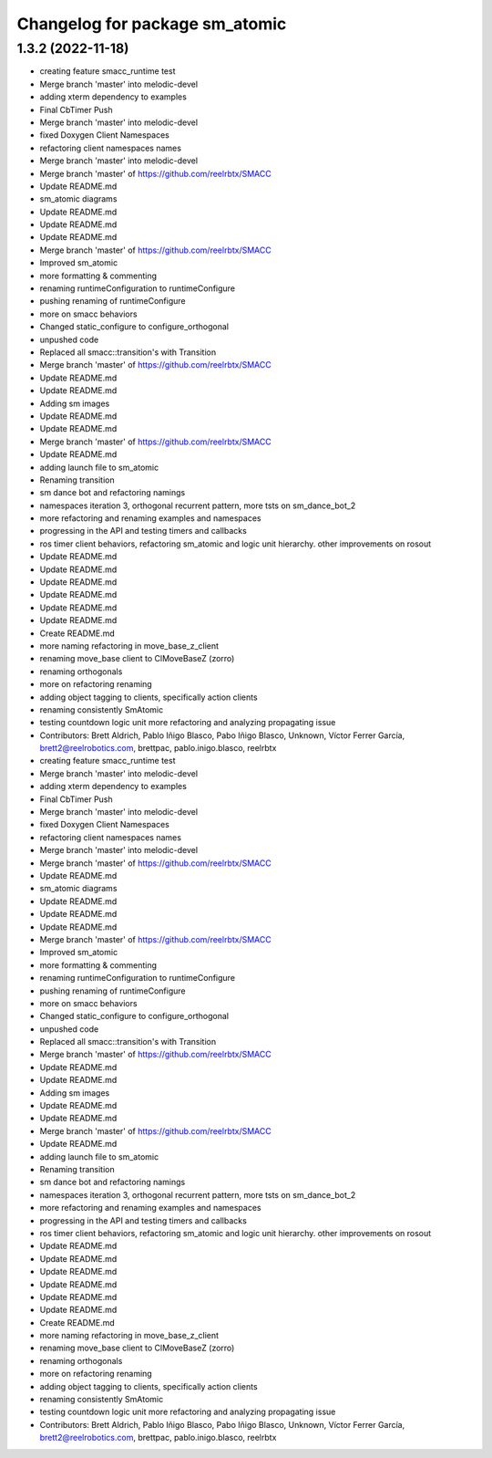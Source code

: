 ^^^^^^^^^^^^^^^^^^^^^^^^^^^^^^^
Changelog for package sm_atomic
^^^^^^^^^^^^^^^^^^^^^^^^^^^^^^^

1.3.2 (2022-11-18)
------------------

* creating feature smacc_runtime test
* Merge branch 'master' into melodic-devel
* adding xterm dependency to examples
* Final CbTimer Push
* Merge branch 'master' into melodic-devel
* fixed Doxygen Client Namespaces
* refactoring client namespaces names
* Merge branch 'master' into melodic-devel
* Merge branch 'master' of https://github.com/reelrbtx/SMACC
* Update README.md
* sm_atomic diagrams
* Update README.md
* Update README.md
* Update README.md
* Merge branch 'master' of https://github.com/reelrbtx/SMACC
* Improved sm_atomic
* more formatting & commenting
* renaming runtimeConfiguration to runtimeConfigure
* pushing renaming of runtimeConfigure
* more on smacc behaviors
* Changed static_configure to configure_orthogonal
* unpushed code
* Replaced all smacc::transition's with Transition
* Merge branch 'master' of https://github.com/reelrbtx/SMACC
* Update README.md
* Update README.md
* Adding sm images
* Update README.md
* Update README.md
* Merge branch 'master' of https://github.com/reelrbtx/SMACC
* Update README.md
* adding launch file to sm_atomic
* Renaming transition
* sm dance bot and refactoring namings
* namespaces iteration 3, orthogonal recurrent pattern, more tsts on sm_dance_bot_2
* more refactoring and renaming examples and namespaces
* progressing in the API and testing timers and callbacks
* ros timer client behaviors, refactoring sm_atomic and logic unit hierarchy. other improvements on rosout
* Update README.md
* Update README.md
* Update README.md
* Update README.md
* Update README.md
* Update README.md
* Create README.md
* more naming refactoring in move_base_z_client
* renaming move_base client to ClMoveBaseZ (zorro)
* renaming orthogonals
* more on refactoring renaming
* adding object tagging to clients, specifically action clients
* renaming consistently SmAtomic
* testing countdown logic unit more refactoring and analyzing propagating issue
* Contributors: Brett Aldrich, Pablo Iñigo Blasco, Pabo Iñigo Blasco, Unknown, Víctor Ferrer García, brett2@reelrobotics.com, brettpac, pablo.inigo.blasco, reelrbtx

* creating feature smacc_runtime test
* Merge branch 'master' into melodic-devel
* adding xterm dependency to examples
* Final CbTimer Push
* Merge branch 'master' into melodic-devel
* fixed Doxygen Client Namespaces
* refactoring client namespaces names
* Merge branch 'master' into melodic-devel
* Merge branch 'master' of https://github.com/reelrbtx/SMACC
* Update README.md
* sm_atomic diagrams
* Update README.md
* Update README.md
* Update README.md
* Merge branch 'master' of https://github.com/reelrbtx/SMACC
* Improved sm_atomic
* more formatting & commenting
* renaming runtimeConfiguration to runtimeConfigure
* pushing renaming of runtimeConfigure
* more on smacc behaviors
* Changed static_configure to configure_orthogonal
* unpushed code
* Replaced all smacc::transition's with Transition
* Merge branch 'master' of https://github.com/reelrbtx/SMACC
* Update README.md
* Update README.md
* Adding sm images
* Update README.md
* Update README.md
* Merge branch 'master' of https://github.com/reelrbtx/SMACC
* Update README.md
* adding launch file to sm_atomic
* Renaming transition
* sm dance bot and refactoring namings
* namespaces iteration 3, orthogonal recurrent pattern, more tsts on sm_dance_bot_2
* more refactoring and renaming examples and namespaces
* progressing in the API and testing timers and callbacks
* ros timer client behaviors, refactoring sm_atomic and logic unit hierarchy. other improvements on rosout
* Update README.md
* Update README.md
* Update README.md
* Update README.md
* Update README.md
* Update README.md
* Create README.md
* more naming refactoring in move_base_z_client
* renaming move_base client to ClMoveBaseZ (zorro)
* renaming orthogonals
* more on refactoring renaming
* adding object tagging to clients, specifically action clients
* renaming consistently SmAtomic
* testing countdown logic unit more refactoring and analyzing propagating issue
* Contributors: Brett Aldrich, Pablo Iñigo Blasco, Pabo Iñigo Blasco, Unknown, Víctor Ferrer García, brett2@reelrobotics.com, brettpac, pablo.inigo.blasco, reelrbtx
